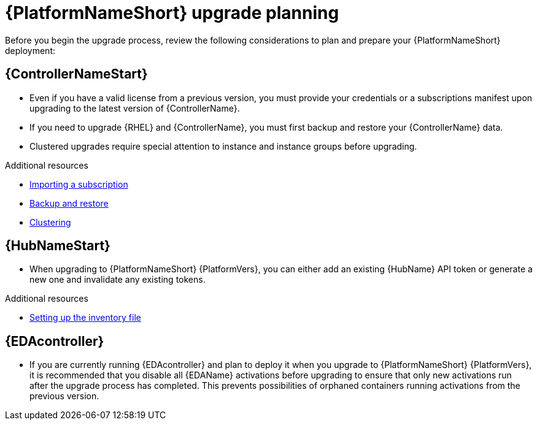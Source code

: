 

[id="aap-upgrade-planning_{context}"]

= {PlatformNameShort} upgrade planning

[role="_abstract"]
Before you begin the upgrade process, review the following considerations to plan and prepare your {PlatformNameShort} deployment:

[discrete]
== {ControllerNameStart}

* Even if you have a valid license from a previous version, you must provide your credentials or a subscriptions manifest upon upgrading to the latest version of {ControllerName}.
* If you need to upgrade {RHEL} and {ControllerName}, you must first backup and restore your {ControllerName} data.
* Clustered upgrades require special attention to instance and instance groups before upgrading.

[role="_additional-resources"]
.Additional resources
* link:{BaseURL}/red_hat_ansible_automation_platform/{PlatformVers}/html/automation_controller_user_guide/controller-managing-subscriptions#controller-importing-subscriptions[Importing a subscription]
* link:{BaseURL}/red_hat_ansible_automation_platform/{PlatformVers}/html/automation_controller_administration_guide/controller-backup-and-restore[Backup and restore]
* link:{BaseURL}/red_hat_ansible_automation_platform/{PlatformVers}/html/automation_controller_administration_guide/controller-clustering[Clustering]

[discrete]
== {HubNameStart}

* When upgrading to {PlatformNameShort} {PlatformVers}, you can either add an existing {HubName} API token or generate a new one and invalidate any existing tokens.

[role="_additional-resources"]
.Additional resources
* <<editing-inventory-file-for-updates_{context}, Setting up the inventory file >>

[discrete]
== {EDAcontroller}
//ATTENTION: Remove this section for EDA 1.0.4; customers will no longer need to perform deactivation because services will be automatically restored after upgrade and migration. 

* If you are currently running {EDAcontroller} and plan to deploy it when you upgrade to {PlatformNameShort} {PlatformVers}, it is recommended that you disable all {EDAName} activations before upgrading to ensure that only new activations run after the upgrade process has completed. This prevents possibilities of orphaned containers running activations from the previous version.